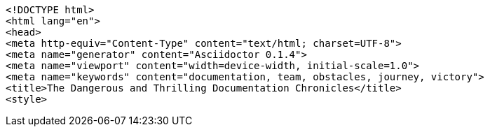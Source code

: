 [source,html]
----
<!DOCTYPE html>
<html lang="en">
<head>
<meta http-equiv="Content-Type" content="text/html; charset=UTF-8">
<meta name="generator" content="Asciidoctor 0.1.4">
<meta name="viewport" content="width=device-width, initial-scale=1.0">
<meta name="keywords" content="documentation, team, obstacles, journey, victory">
<title>The Dangerous and Thrilling Documentation Chronicles</title>
<style>
----
